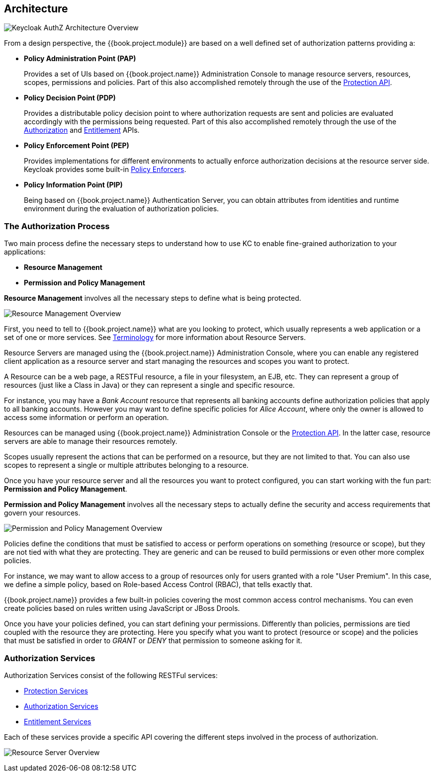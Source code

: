 == Architecture

image:../../images/authz-arch-overview.png[alt="Keycloak AuthZ Architecture Overview"]

From a design perspective, the {{book.project.module}} are based on a well defined set of authorization patterns providing a:

* **Policy Administration Point (PAP)**
+
Provides a set of UIs based on {{book.project.name}} Administration Console to manage resource servers, resources, scopes, permissions and policies.
Part of this also accomplished remotely through the use of the link:../service/protection-api.html[Protection API].
+

* **Policy Decision Point (PDP)**
+
Provides a distributable policy decision point to where authorization requests are sent and policies are evaluated accordingly with the permissions being requested. Part of this also accomplished remotely through the use of the
link:../service/authorization-api.html[Authorization] and link:../service/entitlement-api.html[Entitlement] APIs.
+

* **Policy Enforcement Point (PEP)**
+
Provides implementations for different environments to actually enforce authorization decisions at the resource server side.
Keycloak provides some built-in link:../enforcer/overview.html[Policy Enforcers].
+

* **Policy Information Point (PIP)**
+
Being based on {{book.project.name}} Authentication Server, you can obtain attributes from identities and runtime environment during the evaluation of authorization policies.

=== The Authorization Process

Two main process define the necessary steps to understand how to use KC to enable fine-grained authorization to your applications:

* *Resource Management*
* *Permission and Policy Management*

*Resource Management* involves all the necessary steps to define what is being protected.

image:../../images/resource-mgmt-process.png[alt="Resource Management Overview"]

First, you need to tell to {{book.project.name}} what are you looking to protect, which usually represents a web application or a set of one or more services. See link:../overview/terminology.html[Terminology] for more information about
Resource Servers.

Resource Servers are managed using the {{book.project.name}} Administration Console, where you can enable any registered client application as a resource server and start managing the resources and scopes you want to protect.

A Resource can be a web page, a RESTFul resource, a file in your filesystem, an EJB, etc. They can represent a group of resources (just like a Class in Java) or they can represent a single and specific resource.

For instance, you may have a _Bank Account_ resource that represents all banking accounts define authorization policies that apply to all banking accounts. However
you may want to define specific policies for _Alice Account_, where only the owner is allowed to access some information or perform an operation.

Resources can be managed using {{book.project.name}} Administration Console or the link:../service/protection-api.html[Protection API]. In the latter case, resource servers are able to
manage their resources remotely.

Scopes usually represent the actions that can be performed on a resource, but they are not limited to that. You can also use scopes to represent a single or multiple attributes belonging to a resource.

Once you have your resource server and all the resources you want to protect configured, you can start working with the fun part: *Permission and Policy Management*.

*Permission and Policy Management* involves all the necessary steps to actually define the security and access requirements that govern your resources.

image:../../images/policy-mgmt-process.png[alt="Permission and Policy Management Overview"]

Policies define the conditions that must be satisfied to access or perform operations on something (resource or scope), but they are not tied with what they are protecting. They are generic and can be reused
to build permissions or even other more complex policies.

For instance, we may want to allow access to a group of resources only for users granted with a role "User Premium". In this case, we define a simple policy, based on Role-based Access Control (RBAC), that
tells exactly that.

{{book.project.name}} provides a few built-in policies covering the most common access control mechanisms. You can even create policies based on rules written using JavaScript or JBoss Drools.

Once you have your policies defined, you can start defining your permissions. Differently than policies, permissions are tied coupled with the resource they are protecting. Here you specify
what you want to protect (resource or scope) and the policies that must be satisfied in order to _GRANT_ or _DENY_ that permission to someone asking for it.


=== Authorization Services

Authorization Services consist of the following RESTFul services:

* link:../service/protection-api.html[Protection Services]
* link:../service/authorization-api.html[Authorization Services]
* link:../service/entitlement-api.html[Entitlement Services]

Each of these services provide a specific API covering the different steps involved in the process of authorization.



image:../../images/rs-r-scopes.png[alt="Resource Server Overview"]
